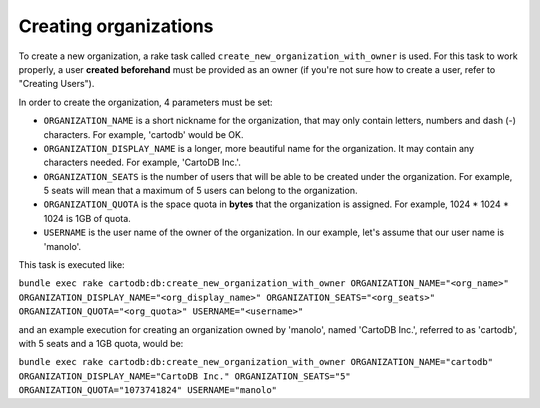 Creating organizations
======================

To create a new organization, a rake task called ``create_new_organization_with_owner`` is used. For this task to work properly, a user **created beforehand** must be provided as an owner (if you're not sure how to create a user, refer to "Creating Users").

In order to create the organization, 4 parameters must be set:

* ``ORGANIZATION_NAME`` is a short nickname for the organization, that may only contain letters, numbers and dash (-) characters. For example, 'cartodb' would be OK.
* ``ORGANIZATION_DISPLAY_NAME`` is a longer, more beautiful name for the organization. It may contain any characters needed. For example, 'CartoDB Inc.'.
* ``ORGANIZATION_SEATS`` is the number of users that will be able to be created under the organization. For example, 5 seats will mean that a maximum of 5 users can belong to the organization.
* ``ORGANIZATION_QUOTA`` is the space quota in **bytes** that the organization is assigned. For example, 1024 * 1024 * 1024 is 1GB of quota.
* ``USERNAME`` is the user name of the owner of the organization. In our example, let's assume that our user name is 'manolo'.

This task is executed like:

``bundle exec rake cartodb:db:create_new_organization_with_owner ORGANIZATION_NAME="<org_name>" ORGANIZATION_DISPLAY_NAME="<org_display_name>" ORGANIZATION_SEATS="<org_seats>" ORGANIZATION_QUOTA="<org_quota>" USERNAME="<username>"``


and an example execution for creating an organization owned by 'manolo', named 'CartoDB Inc.', referred to as 'cartodb', with 5 seats and a 1GB quota, would be:

``bundle exec rake cartodb:db:create_new_organization_with_owner ORGANIZATION_NAME="cartodb" ORGANIZATION_DISPLAY_NAME="CartoDB Inc." ORGANIZATION_SEATS="5" ORGANIZATION_QUOTA="1073741824" USERNAME="manolo"``
